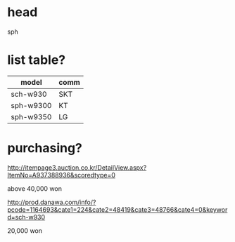 * head

sph

* list table?

| model | comm |
|-------+------|
| sch-w930 | SKT  |
| sph-w9300 | KT   |
| sph-w9350 | LG   |

* purchasing?

http://itempage3.auction.co.kr/DetailView.aspx?ItemNo=A937388936&scoredtype=0

above 40,000 won

http://prod.danawa.com/info/?pcode=1164693&cate1=224&cate2=48419&cate3=48766&cate4=0&keyword=sch-w930

20,000 won
